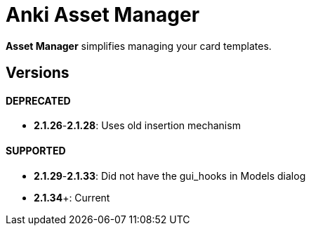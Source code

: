 = Anki Asset Manager

*Asset Manager* simplifies managing your card templates.

== Versions

==== DEPRECATED
- *2.1.26*-*2.1.28*: Uses old insertion mechanism

==== SUPPORTED
- *2.1.29*-*2.1.33*: Did not have the gui_hooks in Models dialog
- *2.1.34*+: Current
